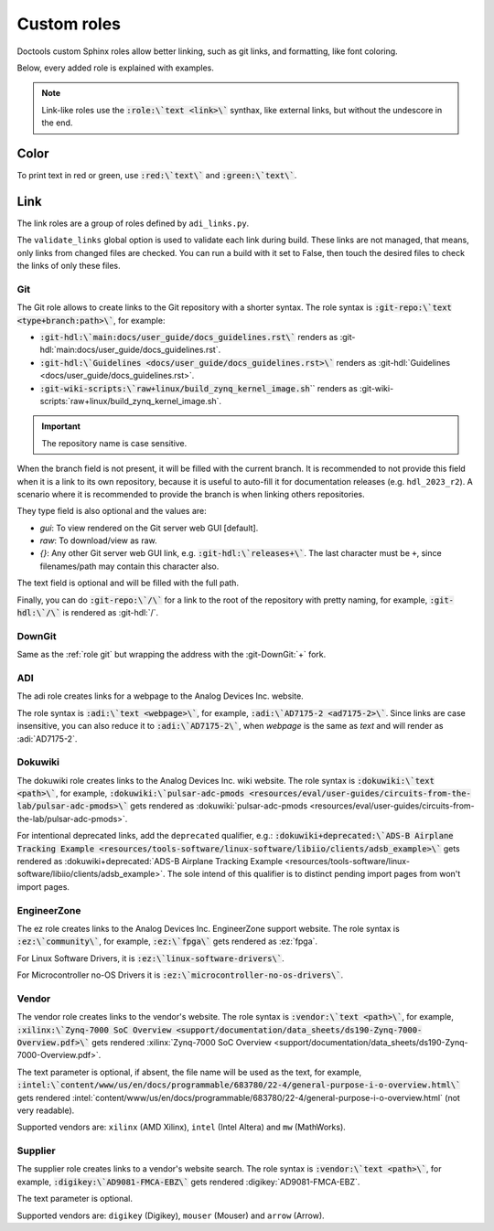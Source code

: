 .. _role:

Custom roles
============

Doctools custom Sphinx roles allow better linking, such as git links, and
formatting, like font coloring.

Below, every added role is explained with examples.

.. note::

   Link-like roles use the :code:`:role:\`text <link>\`` synthax, like external
   links, but without the undescore in the end.

Color
~~~~~

To print text in red or green, use :code:`:red:\`text\`` and :code:`:green:\`text\``.

Link
~~~~

The link roles are a group of roles defined by ``adi_links.py``.

The ``validate_links`` global option is used to validate each link during build.
These links are not managed, that means, only links from changed files are checked.
You can run a build with it set to False, then touch the desired files to check
the links of only these files.

.. _role git:

Git
+++

The Git role allows to create links to the Git repository with a shorter syntax.
The role syntax is :code:`:git-repo:\`text <type+branch:path>\``, for example:

* :code:`:git-hdl:\`main:docs/user_guide/docs_guidelines.rst\``
  renders as :git-hdl:`main:docs/user_guide/docs_guidelines.rst`.
* :code:`:git-hdl:\`Guidelines <docs/user_guide/docs_guidelines.rst>\``
  renders as :git-hdl:`Guidelines <docs/user_guide/docs_guidelines.rst>`.
* :code:`:git-wiki-scripts:\`raw+linux/build_zynq_kernel_image.sh`\``
  renders as :git-wiki-scripts:`raw+linux/build_zynq_kernel_image.sh`.

.. important::

   The repository name is case sensitive.

When the branch field is not present, it will be filled with the current branch.
It is recommended to not provide this field when it is a link to its own repository,
because it is useful to auto-fill it for documentation releases
(e.g. ``hdl_2023_r2``).
A scenario where it is recommended to provide the branch is when linking others
repositories.

They type field is also optional and the values are:

* *gui*: To view rendered on the Git server web GUI [default].
* *raw*: To download/view as raw.
* *{}*: Any other Git server web GUI link, e.g. :code:`:git-hdl:\`releases+\``.
  The last character must be ``+``, since filenames/path may contain this character
  also.

The text field is optional and will be filled with the full path.

Finally, you can do :code:`:git-repo:\`/\`` for a link to the root of the
repository with pretty naming, for example, :code:`:git-hdl:\`/\`` is rendered
as :git-hdl:`/`.

DownGit
+++++++

Same as the :ref:`role git` but wrapping the address with the :git-DownGit:`+`
fork.

ADI
+++

The adi role creates links for a webpage to the Analog Devices Inc. website.

The role syntax is :code:`:adi:\`text <webpage>\``, for example,
:code:`:adi:\`AD7175-2 <ad7175-2>\``.
Since links are case insensitive, you can also reduce it to
:code:`:adi:\`AD7175-2\``, when *webpage* is the same as *text* and will render
as :adi:`AD7175-2`.

.. _role dokuwiki:

Dokuwiki
++++++++

The dokuwiki role creates links to the Analog Devices Inc. wiki website.
The role syntax is :code:`:dokuwiki:\`text <path>\``, for example,
:code:`:dokuwiki:\`pulsar-adc-pmods <resources/eval/user-guides/circuits-from-the-lab/pulsar-adc-pmods>\``
gets rendered as
:dokuwiki:`pulsar-adc-pmods <resources/eval/user-guides/circuits-from-the-lab/pulsar-adc-pmods>`.

For intentional deprecated links, add the ``deprecated`` qualifier, e.g.:
:code:`:dokuwiki+deprecated:\`ADS-B Airplane Tracking Example <resources/tools-software/linux-software/libiio/clients/adsb_example>\``
gets rendered as
:dokuwiki+deprecated:`ADS-B Airplane Tracking Example <resources/tools-software/linux-software/libiio/clients/adsb_example>`.
The sole intend of this qualifier is to distinct pending import pages from won't
import pages.

EngineerZone
++++++++++++

The ez role creates links to the Analog Devices Inc. EngineerZone support website.
The role syntax is :code:`:ez:\`community\``, for example, :code:`:ez:\`fpga\``
gets rendered as :ez:`fpga`.

For Linux Software Drivers, it is :code:`:ez:\`linux-software-drivers\``.

For Microcontroller no-OS Drivers it is :code:`:ez:\`microcontroller-no-os-drivers\``.

Vendor
++++++

The vendor role creates links to the vendor's website.
The role syntax is :code:`:vendor:\`text <path>\``, for example,
:code:`:xilinx:\`Zynq-7000 SoC Overview <support/documentation/data_sheets/ds190-Zynq-7000-Overview.pdf>\``
gets rendered
:xilinx:`Zynq-7000 SoC Overview <support/documentation/data_sheets/ds190-Zynq-7000-Overview.pdf>`.

The text parameter is optional, if absent, the file name will be used as the text,
for example,
:code:`:intel:\`content/www/us/en/docs/programmable/683780/22-4/general-purpose-i-o-overview.html\``
gets rendered
:intel:`content/www/us/en/docs/programmable/683780/22-4/general-purpose-i-o-overview.html`
(not very readable).

Supported vendors are: ``xilinx`` (AMD Xilinx), ``intel`` (Intel Altera) and
``mw`` (MathWorks).

Supplier
++++++++

The supplier role creates links to a vendor's website search.
The role syntax is :code:`:vendor:\`text <path>\``, for example,
:code:`:digikey:\`AD9081-FMCA-EBZ\``
gets rendered
:digikey:`AD9081-FMCA-EBZ`.

The text parameter is optional.

Supported vendors are: ``digikey`` (Digikey), ``mouser`` (Mouser) and
``arrow`` (Arrow).


